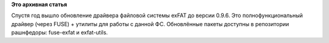 .. title: Обновление драйвера exFAT
.. slug: обновление-драйвера-exfat
.. date: 2012-01-18 11:00:00
.. tags:
.. category:
.. link:
.. description:
.. type: text
.. author: Vascom

**Это архивная статья**


Спустя год вышло обновление драйвера файловой системы exFAT до версии
0.9.6. Это полнофункциональный драйвер (через FUSE) + утилиты для работы
с данной ФС. Обновлённые пакеты доступны в репозитории рашнфедоры:
fuse-exfat и exfat-utils.

